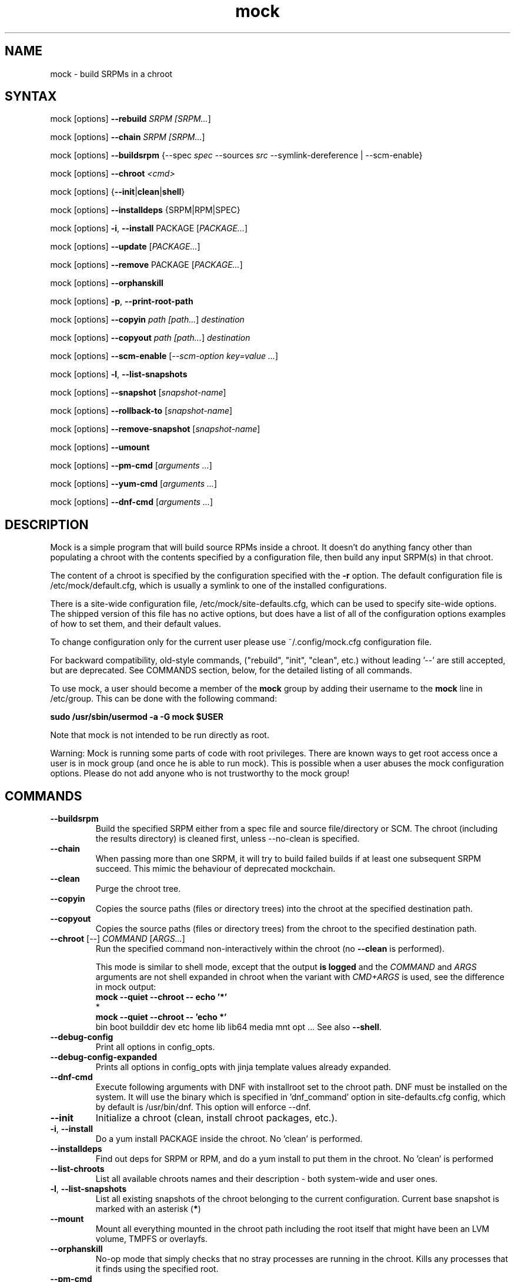 .TH "mock" "1" "@VERSION@" "Seth Vidal" ""
.SH "NAME"
.LP
mock \- build SRPMs in a chroot
.SH "SYNTAX"
.LP
mock  [options] \fB\-\-rebuild\fR \fISRPM [\fISRPM...\fR]
.LP
mock  [options] \fB\-\-chain\fR \fISRPM [\fISRPM...\fR]
.LP
mock  [options] \fB\-\-buildsrpm\fR {\-\-spec \fIspec\fR \-\-sources \fIsrc\fR \-\-symlink\-dereference | \-\-scm\-enable}
.LP
mock  [options] \fB\-\-chroot\fR \fI<cmd>\fR
.LP
mock  [options] {\fB\-\-init\fR|\fBclean\fR|\fBshell\fR}
.LP
mock  [options] \fB\-\-installdeps\fR {SRPM|RPM|SPEC}
.LP
mock  [options] \fB\-i\fR, \fB\-\-install\fR PACKAGE [\fIPACKAGE...\fR]
.LP
mock  [options] \fB\-\-update\fR [\fIPACKAGE...\fR]
.LP
mock  [options] \fB\-\-remove\fR PACKAGE [\fIPACKAGE...\fR]
.LP
mock  [options] \fB\-\-orphanskill\fR
.LP
mock  [options] \fB\-p\fR, \fB\-\-print\-root\-path\fR
.LP
mock  [options] \fB\-\-copyin\fR \fIpath [\fIpath...\fR] \fIdestination\fR
.LP
mock  [options] \fB\-\-copyout\fR \fIpath [\fIpath...\fR] \fIdestination\fR
.LP
mock  [options] \fB\-\-scm\-enable\fR [\fI\-\-scm\-option key=value ...\fR]
.LP
mock  [options] \fB\-l\fR, \fB\-\-list\-snapshots\fR
.LP
mock  [options] \fB\-\-snapshot\fR [\fIsnapshot\-name\fR]
.LP
mock  [options] \fB\-\-rollback\-to\fR [\fIsnapshot\-name\fR]
.LP
mock  [options] \fB\-\-remove\-snapshot\fR [\fIsnapshot\-name\fR]
.LP
mock  [options] \fB\-\-umount\fR
.LP
mock  [options] \fB\-\-pm\-cmd\fR [\fIarguments ...\fR]
.LP
mock  [options] \fB\-\-yum\-cmd\fR [\fIarguments ...\fR]
.LP
mock  [options] \fB\-\-dnf\-cmd\fR [\fIarguments ...\fR]


.SH "DESCRIPTION"
.LP
Mock is a simple program that will build source RPMs inside a chroot. It
doesn't do anything fancy other than populating a chroot with the
contents specified by a configuration file, then build any input SRPM(s) in
that chroot.
.LP
The content of a chroot is specified by the configuration specified with the
\fB\-r\fR option. The default configuration file is /etc/mock/default.cfg,
which is usually a symlink to one of the installed configurations.
.LP
There is a site\-wide configuration file, /etc/mock/site\-defaults.cfg, which can
be used to specify site\-wide options. The shipped version of this file has no
active options, but does have a list of all of the configuration options
examples of how to set them, and their default values.
.LP
To change configuration only for the current user please use ~/.config/mock.cfg
configuration file.
.LP
For backward compatibility, old\-style commands, ("rebuild", "init", "clean",
etc.) without leading '\-\-' are still accepted, but are deprecated. See
COMMANDS section, below, for the detailed listing of all commands.
.LP
To use mock, a user should become a member of the \fBmock\fR group by
adding their username to the \fBmock\fR line in /etc/group. This can
be done with the following command:
.P
        \fBsudo /usr/sbin/usermod \-a \-G mock $USER\fR

Note that mock is not intended to be run directly as root.
.LP
Warning:
Mock is running some parts of code with root privileges. There are known ways to get root access once a user is in mock group (and once he is able to run mock). This is possible when a user abuses the mock configuration options. Please do not add anyone who is not trustworthy to the mock group!


.SH "COMMANDS"
.LP
.TP
\fB\-\-buildsrpm\fP
Build the specified SRPM either from a spec file and source file/directory or SCM. The chroot (including the results directory) is cleaned first, unless \-\-no\-clean is specified.
.TP
\fB\-\-chain\fR
When passing more than one SRPM, it will try to build failed builds if at least one subsequent SRPM succeed. This mimic the behaviour of deprecated mockchain.
.TP
\fB\-\-clean\fP
Purge the chroot tree.
.TP
\fB\-\-copyin\fP
Copies the source paths (files or directory trees) into the chroot at
the specified destination path.
.TP
\fB\-\-copyout\fP
Copies the source paths (files or directory trees) from the chroot to
the specified destination path.
.TP
\fB\-\-chroot\fP [\fI\-\-\fR] \fICOMMAND\fR [\fIARGS...\fR]
Run the specified command non\-interactively within the chroot (no
\fB\-\-clean\fR is performed).

This mode is similar to \fishell\fR mode, except that the output \fBis logged\fR
and the \fICOMMAND\fR and \fIARGS\fR arguments are not shell expanded in chroot
when the variant with \fICMD+ARGS\fR is used, see the difference in mock output:
    \fBmock --quiet --chroot -- echo '*'\fR
    *
    \fBmock --quiet --chroot -- 'echo *'\fR
    bin boot builddir dev etc home lib lib64 media mnt opt ...
See also \fB\-\-shell\fR.
.TP
\fB\-\-debug-config\fP
Print all options in config_opts.
.TP
\fB\-\-debug-config-expanded\fP
Prints all options in config_opts with jinja template values already expanded.
.TP
\fB\-\-dnf\-cmd\fP
Execute following arguments with DNF with installroot set to the chroot path. DNF must be installed on the system.
It will use the binary which is specified in 'dnf_command' option in site-defaults.cfg config, which by default is /usr/bin/dnf.
This option will enforce \-\-dnf.
.TP
\fB\-\-init\fP
Initialize a chroot (clean, install chroot packages, etc.).
.TP
\fB\-i\fR, \fB\-\-install\fP
Do a yum install PACKAGE inside the chroot. No 'clean' is performed.
.TP
\fB\-\-installdeps\fP
Find out deps for SRPM or RPM, and do a yum install to put them in the chroot. No 'clean' is performed
.TP
\fB\-\-list-chroots\fP
List all available chroots names and their description - both system-wide and user ones.
.TP
\fB\-l\fR, \fB\-\-list\-snapshots\fP
List all existing snapshots of the chroot belonging to the current configuration.
Current base snapshot is marked with an asterisk (\fB*\fR)
.TP
\fB\-\-mount\fP
Mount all everything mounted in the chroot path including the root itself
that might have been an LVM volume, TMPFS or overlayfs.
.TP
\fB\-\-orphanskill\fP
No\-op mode that simply checks that no stray processes are running in the chroot. Kills any processes that it finds using the specified root.
.TP
\fB\-\-pm\-cmd\fP
Execute following arguments with the current package manager with installroot set to
the chroot path.
.TP
\fB\-p\fR, \fB\-\-print\-root\-path\fP
Prints a path to the currently used chroot directory.
.TP
\fB\-\-rebuild\fP
If no command is specified, rebuild is assumed. Rebuild the specified SRPM(s). The chroot (including the results directory) is cleaned first, unless \-\-no\-clean is specified.
.TP
\fB\-\-remove\fP
Do a yum remove PACKAGE inside the chroot. No 'clean' is performed.
.TP
\fB\-\-remove\-snapshot\fP
Remove given snapshot freeing the space it occupied. This action cannot be
undone.
This feature is available only when lvm_root or overlayfs plugin is installed and enabled.
.TP
\fB\-\-rollback\-to\fP
Return chroot to the state in the specified snapshot and set it as the current
base to which clean actions will return. It won't delete nor modify the snapshot
that was set as base previously.
This feature is available only when the lvm_root or overlayfs plugin is installed and enabled.
.TP
\fB\-\-scm\-enable\fP
Enable building from an SCM (CVS/Git/SVN/DistGit). The SCM repository must be
configured in site\-defaults.cfg before SCM checkouts are possible. SCM
package and branch can be defined with \fB\-\-scm\-option\fP arguments,
see site\-defaults.cfg for more information.
.TP
\fB\-\-scrub\fR=\fITYPE\fP
Completely remove the specified chroot or cache dir or all of the chroot and cache.  \fITYPE\fR is one of all, chroot, bootstrap, cache, root\-cache, c\-cache, yum\-cache or dnf\-cache. In fact, dnf\-cache is just alias for yum\-cache, and both remove Dnf and Yum cache.
.TP
\fB\-\-shell\fP [\fI\-\-\fR] [\fICOMMAND\fR [\fIARGS...\fR]]
Shell mode.  Run the specified command interactively within the chroot (no
\fB\-\-clean\fR is performed).  If no command specified, \fB/bin/sh\fR is run
and prompt is provided.

Be aware that mock first parses all the command-line arguments, so the
\fIARGS\fR could be mistakenly evaluated as mock's options.  Thats why you
almost always want to use the \fI\-\-\fR separator.

This mode does not produce logs (nothing is appended to \fBroot.log\fR in
\fB\-\-resultdir\fR).

The \fICOMMAND\fR and \fIARGS\fR are shell expanded using the shell in chroot
(unless they mistakenly expand in host's terminal shell).  E.g. the following
two commands are equivalent:
    \fBmock \-\-shell \-\- ls \-l '*'\fR
    \fBmock \-\-shell 'ls \-l *'\fR
.br
But the following is something entierly different:
    \fBmock \-\-shell \-\- ls \-l *\fR
.TP
\fB\-\-sources\fR=\fISOURCES\fP
Specifies sources (either a single file or a directory of files) to use to build an SRPM (used only with \-\-buildsrpm).
.TP
\fB\-\-spec\fR=\fISPEC\fP
Specifies spec file to use to build an SRPM.
.TP
\fB\-\-update\fP [\fIPACKAGE...]\fR
Do a package update inside the chroot. The package list is optional, if omitted, all packages will be updated. No 'clean' is performed.
.TP
\fB\-\-snapshot\fP
Make a snapshot of the current state of the chroot. That snapshot will be set
as the current base to which \fV\-\-clean\fP and implicit clean happening during
rebuild command will return.
This feature is available only when the lvm_root or overlayfs plugin is installed and enabled.
.TP
\fB\-\-umount\fP
Umount all everything mounted in the chroot path including the root itself
that might have been an LVM volume, TMPFS or overalyfs.
.TP
\fB\-\-yum\-cmd\fP
Execute following arguments with YUM with installroot set to the chroot path. Yum must be installed on the system.
It will use the binary which is specified in 'yum_command' option in site-defaults.cfg config, which by default is /usr/bin/yum.
Note that in config files for Fedora 22\+ this value is overwritten in chroot config to default to /usr/bin/yum-deprecated.
This option will enforce \-\-yum.
.TP
Note: While you can specify more commands on a command line, only one can be executed. The last command will win.


.SH "OPTIONS"
.LP
.TP
\fB\-a\fR, \fB\-\-addrepo\fR=\fIREPO\fP
Add this repo baseurl to the yumconfig for the chroot. This can be specified
multiple times. Let's you point to multiple paths beyond the default to pull
build deps from.

.TP
\fB\-\-arch\fR=\fIARCH\fP
Calls the Linux personality() syscall to tell the kernel to emulate a secondary architecture. For example, building i386 packages on an x86_64 buildhost.
.TP
\fB\-\-additional\-package\fR=\fIPACKAGE\fP
An additional package (on top of in-package specified BuildRequires) to be
installed into the buildroot before the build is done.  Can be specified
multiple times.  Works only with \fB\-\-rebuild\fR.
.TP
\fB\-\-forcearch\fR=\fIARCH\fP
Pass \-\-forcearch to DNF. This will enable to install packages for different architecture. Works only for DNF and you have to have package qemu-user-static installed.
.TP
\fB\-\-cache\-alterations\fR
Rebuild the root cache after making alterations to the chroot (i.e. \-\-install). This option is useful only when using tmpfs plugin.
.TP
\fB\-\-cleanup\-after\fR
Clean chroot after building. Use with \-\-resultdir. Only active for '\-\-rebuild'.
.TP
\fB\-\-configdir\fR=\fICONFIGDIR\fP
Change directory where config files are found
.TP
\fB\-\-config-opts\fR=\fIKEY=VALUE\fP
Override configuration option. Can be used multiple times. When used multiple times for the same key, it will create an array. This is evaluated first (after parsing configs) so any specialized command line option can override values defined in this option.
.TP
\fB\-\-continue\fR
If a pkg fails to build, continue to the next one, default is to stop.

Works only with \fB\-\-chain\fR.
.TP
\fB\-\-cwd\fR=\fIDIR\fP
Change to the specified directory (relative to the chroot) before running command when using \-\-chroot or \-\-shell.
.TP
\fB\-D \fR"\fIMACRO EXPR\fP", \fB\-\-define\fR="\fIMACRO EXPR\fP"
Specify macro definitions used for the build.  This option may be used multiple times, just as the rpmbuild \-\-define option can be.  For example:

\fB\-\-define "with_extra_cheese 1" \-\-define="packager Monkey"\fR
.TP
\fB\-\-disable\-plugin\fR=\fIPLUGIN\fP
Disable the specified plugin.  This option may be used multiple times.
.TP
\fB\-\-disablerepo\fR=\fIREPO\fR
Pass \fB\-\-disablerepo\fR option to package manager to disable a repository.
It can be specified multiple times.
.TP
\fB\-\-dnf\fR
Use DNF as the current package manager. You should have DNF (and dnf-plugins-core) installed on your system. This is the default.
.TP
\fB\-\-enable\-plugin\fR=\fIPLUGIN\fP
Enable the specified plugin.  This option may be used multiple times.
.TP
\fB\-\-enablerepo\fR=\fIREPO\fR
Pass \fB\-\-enablerepo\fR option to package manager to enable a repository.
It can be specified multiple times.
.TP
\fB\-\-enable\-network\fR
Enable networking. If you want to have reproducible builds then your builds should run without a network.
This option overrides config_opts['rpmbuild_networking'] and config_opts['use_host_resolv'], setting both True.
.TP
\fB\-\-isolation\fR={\fIauto\fR|\fInspawn\fR|\fIsimple\fR}
What should be used for isolation of chroot.  The \fIsimple\fR method uses
chroot() call.  The \fInspawn\fR  method utilizes systemd-nspawn(1) and runs the
commands inside container.  The \fIauto\fR tries to use \fInspawn\fR, and falls
back to \fIsimple\fR if system-nspawn can not be used (e.g. if mock is run in
container).  The default is \fIauto\fR.
.TP
\fB\-\-localrepo\fR=\fIREPO\fR\fR
Set the path to put the results/repo in (works only in \fB\-\-chain\fR mode).
Will make a tempdir if not set.
.TP
\fB\-c\fR
If package fails, continue to the next one (works only in \fB\-\-chain\fR mode).
.TP
\fB\-h\fR, \fB\-\-help\fR
Show usage information and exit.
.TP
\fB\-\-macro\-file\fR=\fIFILE\fR
Use pre\-defined rpm macro file. Macros passed to '\-\-define' override macros of the same name from FILE.
.TP
\fB\-\-new\-chroot\fR
Deprecated. Use \fV\-\-isolation=nspawn\fP.
.TP
\fB\-n\fR, \fB\-\-no\-clean\fR
Do not clean chroot before building a package.
.TP
\fB\-\-nocheck\fR
Pass \-\-nocheck to rpmbuild to skip 'make check' tests.
.TP
\fB\-N\fR, \fB\-\-no\-cleanup\-after\fR
Don't clean chroot after building. If automatic cleanup is enabled, use this to disable.
.TP
\fB\-\-offline\fR
Run in an 'offline' mode where we tell 'yum' to run completely from the local cache. Also, disables cache expiry for the mock yum cache.
.TP
\fB\-\-old\-chroot\fR
Deprecated. Use \fV\-\-isolation=simple\fP.
.TP
\fB\-\-plugin\-option \fR\fIPLUGIN\fR\fB:\fR\fIKEY\fR\fB=\fR\fIVALUE\fP
Set plugin specific parameter. This option may be used multiple times.
Examples:

\fB\-\-plugin\-option=root_cache:age_check=False\fR

\fB\-\-plugin\-option=mount:dirs=("/dev/device", "/mount/path/in/chroot/", "vfstype", "mount_options")\fR
.TP
\fB\-\-postinstall\fR
Try to install built packages in the same buildroot right after the build.
.TP
\fB\-q\fR, \fB\-\-quiet\fR
Be quiet.
.TP
\fB\-\-recurse\fR
Build all pkgs, record the failures and try to rebuild them again and again
until everything gets built (or until the set of pkgs failing to build are the
same over) sets \fB\-\-continue\fR.  Works only with \fB\-\-chain\fR.
.TP
\fB\-r\fR \fICONFIG\fP, \fB\-\-root\fR=\fICONFIG\fP
Uses specified chroot configuration as defined in
~/.config/mock/<\fICONFIG\fP>.cfg or /etc/mock/<\fICONFIG\fP>.cfg.
Optionally if CONFIG ends in '.cfg', it is
interpreted as full path to config file. If none specified, uses the chroot
config linked to by /etc/mock/default.cfg.
.TP
\fB\-\-resultdir\fR=\fIRESULTDIR\fP
Change directory where resulting files (RPMs and build logs) are written. Resultdir can contain python\-string substitutions for any variable in the chroot config. For example:

\fB\-\-resultdir=./my/"{{dist}}"/"{{target_arch}}"/\fR

This option enables automatic cleanup, this can be changed in config file (by cleanup_on_success, cleanup_on_failure configuration options) or overridden by \-\-no\-cleanup\-after/\-\-cleanup\-after arguments.

Note that this option does not have an effect for \-\-chain command. You can use \-\-localrepo instead.
.TP
\fB\-\-rootdir\fR=\fIROOTDIR\fP
The path for where the chroot should be built. By default it is created in /var/lib/mock/<\fICONFIG\fP>/root/.
.TP
\fB\-\-rpmbuild\-opts\fR=\fIOPTIONS\fR
Pass additional options to rpmbuild. To pass more options, put them in quotes.
.TP
\fB\-\-rpmbuild_timeout\fR=\fISECONDS\fP
Fail build if rpmbuild takes longer than 'timeout' seconds
.TP
\fB\-\-scm\-option\fR=\fIOPTIONS\fR
define an SCM option (may be used more than once).
.TP
\fB\-\-short\-circuit\fR=\fISTAGE\fR
Use rpmbuild's short\-circuit mechanism to skip already executed stages of the build.
It doesn't produce RPMs, and it's useful only for debugging packaging. Implies
\fI\-\-no\-clean\fR. STAGE specifies which stage will be executed as the first.
Available values: prep, build, install, binary.
.TP
\fB\-\-symlink\-dereference\fR
Follow symlinks in sources (used only with \-\-buildsrpm).
.TP
\fB\-\-target\fR=\fIARCH\fP
This argument is passed to rpmbuild to specify the target arch to build. It defaults to whatever is specified for \-\-arch, or whatever is specified in the config file as config_opts['target_arch'].
.TP
\fB\-\-tmp_prefix\fR=\fIPREFIX\fP
Tmp dir prefix - will default to username-pid if not specified.
.TP
\fB\-\-trace\fR
Enables verbose tracing of function enter/exit with function arguments and return codes. Useful for debugging mock itself.
.TP
\fB\-\-uniqueext\fR=\fItext\fP
Arbitrary, unique extension to append to chroot directory name
.TP
\fB\-\-unpriv\fR
Drop privileges before running command when using \-\-chroot
.TP
\fB\-v\fR, \fB\-\-verbose\fR
Output verbose progress information.
.TP
\fB\-\-version\fR
Show version number and exit.
.TP
\fB\-\-with\fR=\fIOPTION\fP
Enable configure OPTION for the build.  This option may be used multiple times.  For example:

\fB\-\-with=extra_cheese\fR
.TP
\fB\-\-without\fR=\fIOPTION\fP
Disable configure OPTION for the build.  This option may be used multiple times.  For example:

\fB\-\-without=anchovies\fR
.TP
\fB\-\-yum\fR
Use yum as the current package manager.

.TP
\fB\-\-bootstrap-chroot\fR
build in two stages, using chroot rpm for creating the build chroot
.TP
\fB\-\-no-bootstrap-chroot\fR
build in a single stage, using system rpm for creating the build chroot

.TP
\fB\-\-use-bootstrap-image\fR
Instead of creating a bootstrap chroot from scrath, use podman image specified in
\fBconfig_opts['bootstrap_image']\fR, extract it, and use it as a cache for the bootstrap chroot.
This is useful when host \fBrpm\fR version is not compatible with the target system, or when using mock
on non-RPM distributions.  This option turns \fB\-\-bootstrap\-chroot\fR on.

.TP
\fB\-\-no-bootstrap-image\fR
don't create bootstrap chroot from container image

.SH "FILES"
.LP
\fI/etc/mock/\fP \- default configuration directory
.LP
\fI/var/lib/mock\fP \- directory where chroots and results are created. You should not put there your input files.
.SH "EXAMPLES"
.LP
To rebuild test.src.rpm using the Fedora 14 configuration for x86_64
.LP
.RS 5
\fBmock \-r fedora\-14\-x86_64 \-\-rebuild /path/to/test.src.rpm
.RE
.LP
Note that the available configurations are found in the /etc/mock
directory with the extension .cfg. To specify a configuration use the
filename without the trailing .cfg extension.
.LP
To place the output RPMs and logs in a specified location.
.LP
.RS 5
\fBmock \-r fedora\-14\-i386 \-\-resultdir=./my\-results /path/to/your.src.rpm\fR
.RE
.LP
To build a package from the default SCM repository configured in site\-defaults.cfg use the following arguments.
.LP
.RS 5
\fBmock \-r fedora\-14\-i386 \-\-scm\-enable \-\-scm\-option package=pkg\fR
.RE
.LP
To execute a command inside of chroot.
.LP
.RS 5
\fBmock \-r fedora\-21\-x86_64 \-\-chroot \-\- rpm --eval %dist\fR
.LP
\fBmock \-r fedora\-21\-x86_64 \-\-chroot 'rpm --eval %dist'\fR
.RE
.LP
To build rawhide package using yum:
.LP
.RS 5
\fBmock \-r fedora\-rawhide\-x86_64 \-\-yum \-\-rebuild your.src.rpm\fR
.RE
.LP
Query rpm database inside chroot using Yum:
.LP
.RS 5
\fBmock \-r fedora\-rawhide\-x86_64 \-\-yum-cmd whatprovides foo\fR
.RE
.LP
List package manager history using package manager which is configured in chroot config (can be either DNF or YUM):
.LP
.RS 5
\fBmock \-r fedora\-rawhide\-x86_64 \-\-pm-cmd history list\fR
.RE

.SH "BUGS"
.LP
To report an issue with Mock, go to:
.LP
.RS 5
\fIhttps://github.com/rpm-software-management/mock/issues\fR
.RE
.LP
Search through the list of existing issues.  If there is a similar
issue to the one you are seeing, add your information in new comments.
If not, press \fBNew issue\fR and fill in the form.
.SH "AUTHORS"
.LP
Michael Brown <mebrown\@michaels\-house.net>
.LP
Clark Williams <williams\@redhat.com>
.LP
Seth Vidal
.LP
and a cast of...tens
.SH "SEE ALSO"
.LP
rpmbuild(8),
yum(8),
dnf(8),
https://rpm-software-management.github.io/mock/
